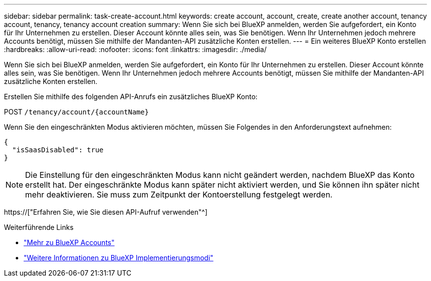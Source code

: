 ---
sidebar: sidebar 
permalink: task-create-account.html 
keywords: create account, account, create, create another account, tenancy account, tenancy, tenancy account creation 
summary: Wenn Sie sich bei BlueXP anmelden, werden Sie aufgefordert, ein Konto für Ihr Unternehmen zu erstellen. Dieser Account könnte alles sein, was Sie benötigen. Wenn Ihr Unternehmen jedoch mehrere Accounts benötigt, müssen Sie mithilfe der Mandanten-API zusätzliche Konten erstellen. 
---
= Ein weiteres BlueXP Konto erstellen
:hardbreaks:
:allow-uri-read: 
:nofooter: 
:icons: font
:linkattrs: 
:imagesdir: ./media/


[role="lead"]
Wenn Sie sich bei BlueXP anmelden, werden Sie aufgefordert, ein Konto für Ihr Unternehmen zu erstellen. Dieser Account könnte alles sein, was Sie benötigen. Wenn Ihr Unternehmen jedoch mehrere Accounts benötigt, müssen Sie mithilfe der Mandanten-API zusätzliche Konten erstellen.

Erstellen Sie mithilfe des folgenden API-Anrufs ein zusätzliches BlueXP Konto:

POST `/tenancy/account/{accountName}`

Wenn Sie den eingeschränkten Modus aktivieren möchten, müssen Sie Folgendes in den Anforderungstext aufnehmen:

[source, JSON]
----
{
  "isSaasDisabled": true
}
----

NOTE: Die Einstellung für den eingeschränkten Modus kann nicht geändert werden, nachdem BlueXP das Konto erstellt hat. Der eingeschränkte Modus kann später nicht aktiviert werden, und Sie können ihn später nicht mehr deaktivieren. Sie muss zum Zeitpunkt der Kontoerstellung festgelegt werden.

https://["Erfahren Sie, wie Sie diesen API-Aufruf verwenden"^]

.Weiterführende Links
* link:concept-netapp-accounts.html["Mehr zu BlueXP Accounts"]
* link:concept-modes.html["Weitere Informationen zu BlueXP Implementierungsmodi"]

